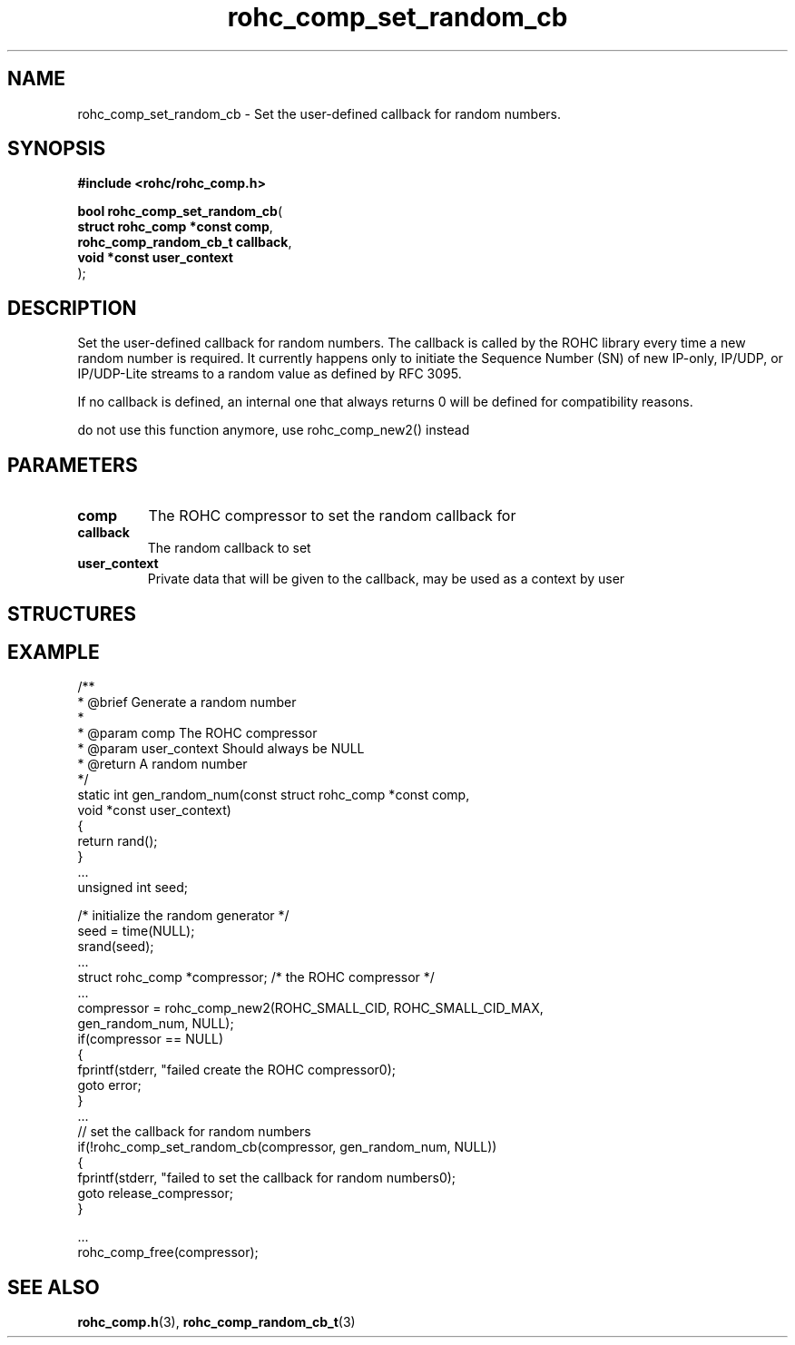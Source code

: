 .\" File automatically generated by doxy2man0.1
.\" Generation date: dim. sept. 7 2014
.TH rohc_comp_set_random_cb 3 2014-09-07 "ROHC" "ROHC library Programmer's Manual"
.SH "NAME"
rohc_comp_set_random_cb \- Set the user-defined callback for random numbers.
.SH SYNOPSIS
.nf
.B #include <rohc/rohc_comp.h>
.sp
\fBbool rohc_comp_set_random_cb\fP(
    \fBstruct rohc_comp *const  comp\fP,
    \fBrohc_comp_random_cb_t    callback\fP,
    \fBvoid *const              user_context\fP
);
.fi
.SH DESCRIPTION
.PP 
Set the user-defined callback for random numbers. The callback is called by the ROHC library every time a new random number is required. It currently happens only to initiate the Sequence Number (SN) of new IP-only, IP/UDP, or IP/UDP-Lite streams to a random value as defined by RFC 3095.
.PP 
If no callback is defined, an internal one that always returns 0 will be defined for compatibility reasons.
.PP 
do not use this function anymore, use rohc_comp_new2() instead
.SH PARAMETERS
.TP
.B comp
The ROHC compressor to set the random callback for 
.TP
.B callback
The random callback to set 
.TP
.B user_context
Private data that will be given to the callback, may be used as a context by user
.SH STRUCTURES
.SH EXAMPLE
.nf
/**
 * @brief Generate a random number
 *
 * @param comp          The ROHC compressor
 * @param user_context  Should always be NULL
 * @return              A random number
 */
static int gen_random_num(const struct rohc_comp *const comp,
                          void *const user_context)
{
        return rand();
}
        ...
        unsigned int seed;

        /* initialize the random generator */
        seed = time(NULL);
        srand(seed);
        ...
        struct rohc_comp *compressor;           /* the ROHC compressor */
        ...
        compressor = rohc_comp_new2(ROHC_SMALL_CID, ROHC_SMALL_CID_MAX,
                                    gen_random_num, NULL);
        if(compressor == NULL)
        {
                fprintf(stderr, "failed create the ROHC compressor\n");
                goto error;
        }
        ...
        // set the callback for random numbers
        if(!rohc_comp_set_random_cb(compressor, gen_random_num, NULL))
        {
                fprintf(stderr, "failed to set the callback for random numbers\n");
                goto release_compressor;
        }

        ...
        rohc_comp_free(compressor);

 

.fi
.SH SEE ALSO
.BR rohc_comp.h (3),
.BR rohc_comp_random_cb_t (3)
